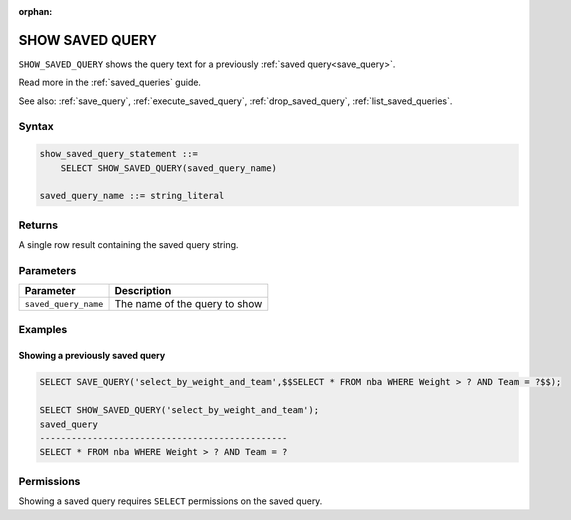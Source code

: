 :orphan:

.. _show_saved_query:

********************
SHOW SAVED QUERY
********************

``SHOW_SAVED_QUERY`` shows the query text for a previously :ref:`saved query<save_query>`.

Read more in the :ref:`saved_queries` guide.

See also: :ref:`save_query`, :ref:`execute_saved_query`,  :ref:`drop_saved_query`,  :ref:`list_saved_queries`.

Syntax
==========

.. code-block:: sql

   show_saved_query_statement ::=
       SELECT SHOW_SAVED_QUERY(saved_query_name)

   saved_query_name ::= string_literal

Returns
==========

A single row result containing the saved query string.

Parameters
============

.. list-table:: 
   :widths: auto
   :header-rows: 1
   
   * - Parameter
     - Description
   * - ``saved_query_name``
     - The name of the query to show


Examples
===========

Showing a previously saved query
---------------------------------------

.. code-block:: sql

   SELECT SAVE_QUERY('select_by_weight_and_team',$$SELECT * FROM nba WHERE Weight > ? AND Team = ?$$);
   
   SELECT SHOW_SAVED_QUERY('select_by_weight_and_team');
   saved_query                                    
   -----------------------------------------------
   SELECT * FROM nba WHERE Weight > ? AND Team = ?

Permissions
=============

Showing a saved query requires ``SELECT`` permissions on the saved query.
